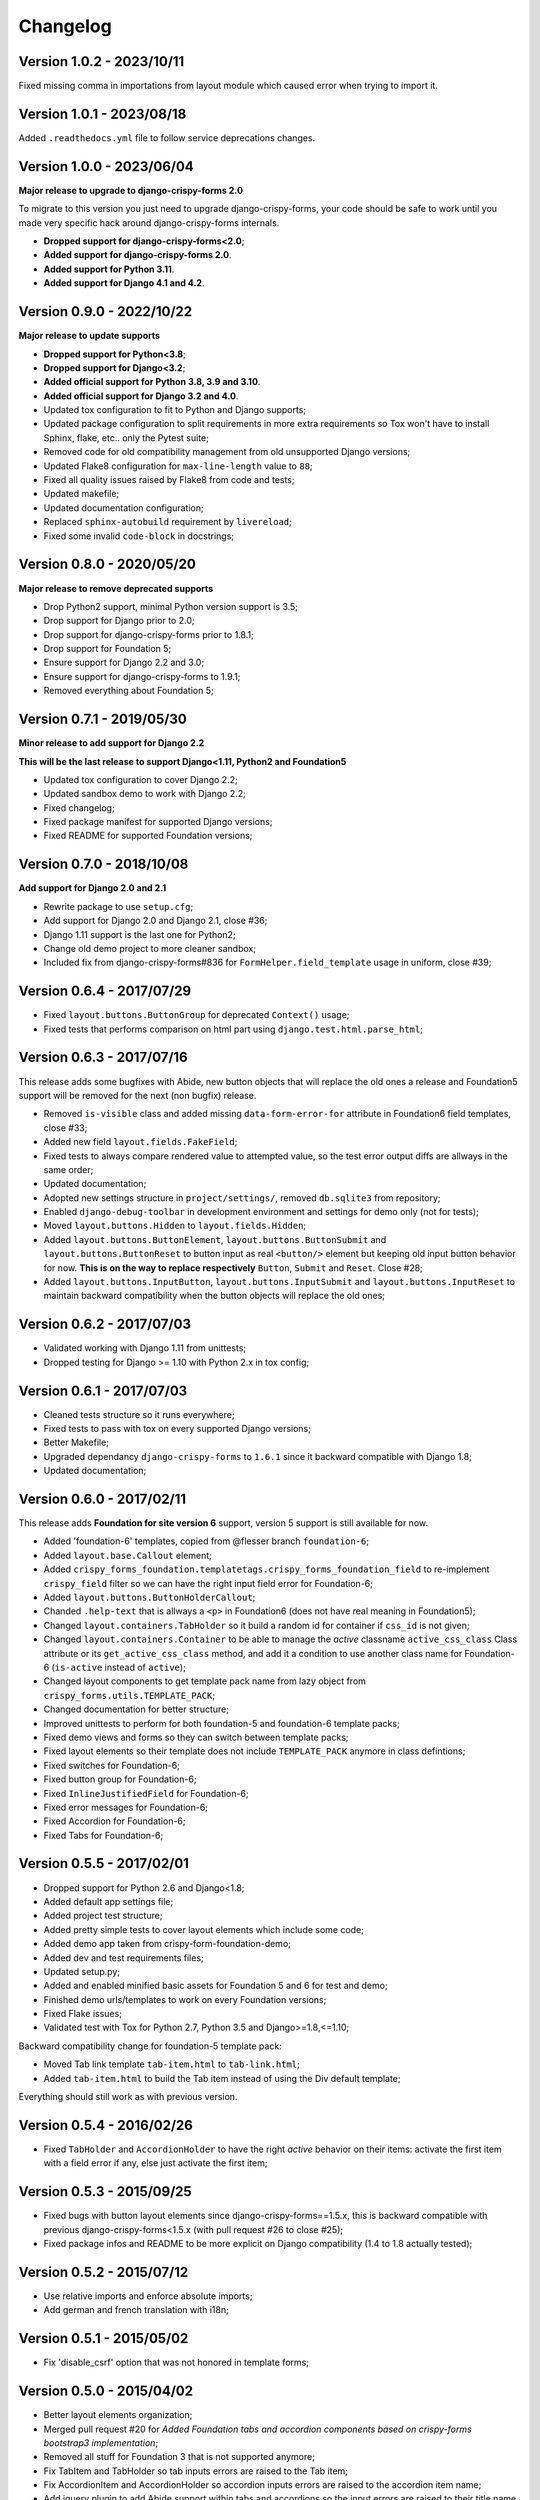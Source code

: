 .. _crispy-forms-foundation-demo: https://github.com/sveetch/crispy-forms-foundation-demo

=========
Changelog
=========

Version 1.0.2 - 2023/10/11
**************************

Fixed missing comma in importations from layout module which caused error when trying
to import it.


Version 1.0.1 - 2023/08/18
**************************

Added ``.readthedocs.yml`` file to follow service deprecations changes.


Version 1.0.0 - 2023/06/04
**************************

**Major release to upgrade to django-crispy-forms 2.0**

To migrate to this version you just need to upgrade django-crispy-forms, your code
should be safe to work until you made very specific hack around django-crispy-forms
internals.

* **Dropped support for django-crispy-forms<2.0**;
* **Added support for django-crispy-forms 2.0**.
* **Added support for Python 3.11**.
* **Added support for Django 4.1 and 4.2**.


Version 0.9.0 - 2022/10/22
**************************

**Major release to update supports**

* **Dropped support for Python<3.8**;
* **Dropped support for Django<3.2**;
* **Added official support for Python 3.8, 3.9 and 3.10**.
* **Added official support for Django 3.2 and 4.0**.
* Updated tox configuration to fit to Python and Django supports;
* Updated package configuration to split requirements in more extra requirements so Tox
  won't have to install Sphinx, flake, etc.. only the Pytest suite;
* Removed code for old compatibility management from old unsupported Django versions;
* Updated Flake8 configuration for ``max-line-length`` value to ``88``;
* Fixed all quality issues raised by Flake8 from code and tests;
* Updated makefile;
* Updated documentation configuration;
* Replaced ``sphinx-autobuild`` requirement by ``livereload``;
* Fixed some invalid ``code-block`` in docstrings;


Version 0.8.0 - 2020/05/20
**************************

**Major release to remove deprecated supports**

* Drop Python2 support, minimal Python version support is 3.5;
* Drop support for Django prior to 2.0;
* Drop support for django-crispy-forms prior to 1.8.1;
* Drop support for Foundation 5;
* Ensure support for Django 2.2 and 3.0;
* Ensure support for django-crispy-forms to 1.9.1;
* Removed everything about Foundation 5;


Version 0.7.1 - 2019/05/30
**************************

**Minor release to add support for Django 2.2**

**This will be the last release to support Django<1.11, Python2 and Foundation5**

* Updated tox configuration to cover Django 2.2;
* Updated sandbox demo to work with Django 2.2;
* Fixed changelog;
* Fixed package manifest for supported Django versions;
* Fixed README for supported Foundation versions;

Version 0.7.0 - 2018/10/08
**************************

**Add support for Django 2.0 and 2.1**

* Rewrite package to use ``setup.cfg``;
* Add support for Django 2.0 and Django 2.1, close #36;
* Django 1.11 support is the last one for Python2;
* Change old demo project to more cleaner sandbox;
* Included fix from django-crispy-forms#836 for
  ``FormHelper.field_template`` usage in uniform, close #39;

Version 0.6.4 - 2017/07/29
**************************

* Fixed ``layout.buttons.ButtonGroup`` for deprecated ``Context()`` usage;
* Fixed tests that performs comparison on html part using ``django.test.html.parse_html``;

Version 0.6.3 - 2017/07/16
**************************

This release adds some bugfixes with Abide, new button objects that will replace the old ones a release and Foundation5 support will be removed for the next (non bugfix) release.

* Removed ``is-visible`` class and added missing ``data-form-error-for`` attribute in Foundation6 field templates, close #33;
* Added new field ``layout.fields.FakeField``;
* Fixed tests to always compare rendered value to attempted value, so the test error output diffs are allways in the same order;
* Updated documentation;
* Adopted new settings structure in ``project/settings/``, removed ``db.sqlite3`` from repository;
* Enabled ``django-debug-toolbar`` in development environment and settings for demo only (not for tests);
* Moved ``layout.buttons.Hidden`` to ``layout.fields.Hidden``;
* Added ``layout.buttons.ButtonElement``, ``layout.buttons.ButtonSubmit`` and ``layout.buttons.ButtonReset`` to button input as real ``<button/>`` element but keeping old input button behavior for now. **This is on the way to replace respectively** ``Button``, ``Submit`` and ``Reset``. Close #28;
* Added ``layout.buttons.InputButton``, ``layout.buttons.InputSubmit`` and ``layout.buttons.InputReset`` to maintain backward compatibility when the button objects will replace the old ones;

Version 0.6.2 - 2017/07/03
**************************

* Validated working with Django 1.11 from unittests;
* Dropped testing for Django >= 1.10 with Python 2.x in tox config;

Version 0.6.1 - 2017/07/03
**************************

* Cleaned tests structure so it runs everywhere;
* Fixed tests to pass with tox on every supported Django versions;
* Better Makefile;
* Upgraded dependancy ``django-crispy-forms`` to ``1.6.1`` since it backward compatible with Django 1.8;
* Updated documentation;

Version 0.6.0 - 2017/02/11
**************************

This release adds **Foundation for site version 6** support, version 5 support is still available for now.

* Added 'foundation-6' templates, copied from @flesser branch ``foundation-6``;
* Added ``layout.base.Callout`` element;
* Added ``crispy_forms_foundation.templatetags.crispy_forms_foundation_field`` to re-implement ``crispy_field`` filter so we can have the right input field error for Foundation-6;
* Added ``layout.buttons.ButtonHolderCallout``;
* Chanded ``.help-text`` that is allways a ``<p>`` in Foundation6 (does not have real meaning in Foundation5);
* Changed ``layout.containers.TabHolder`` so it build a random id for container if ``css_id`` is not given;
* Changed ``layout.containers.Container`` to be able to manage the *active* classname ``active_css_class`` Class attribute or its ``get_active_css_class`` method, and add it a condition to use another class name for Foundation-6 (``is-active`` instead of ``active``);
* Changed layout components to get template pack name from lazy object from ``crispy_forms.utils.TEMPLATE_PACK``;
* Changed documentation for better structure;
* Improved unittests to perform for both foundation-5 and foundation-6 template packs;
* Fixed demo views and forms so they can switch between template packs;
* Fixed layout elements so their template does not include ``TEMPLATE_PACK`` anymore in class defintions;
* Fixed switches for Foundation-6;
* Fixed button group for Foundation-6;
* Fixed ``InlineJustifiedField`` for Foundation-6;
* Fixed error messages for Foundation-6;
* Fixed Accordion for Foundation-6;
* Fixed Tabs for Foundation-6;


Version 0.5.5 - 2017/02/01
**************************

* Dropped support for Python 2.6 and Django<1.8;
* Added default app settings file;
* Added project test structure;
* Added pretty simple tests to cover layout elements which include some code;
* Added demo app taken from crispy-form-foundation-demo;
* Added dev and test requirements files;
* Updated setup.py;
* Added and enabled minified basic assets for Foundation 5 and 6 for test and demo;
* Finished demo urls/templates to work on every Foundation versions;
* Fixed Flake issues;
* Validated test with Tox for Python 2.7, Python 3.5 and Django>=1.8,<=1.10;

Backward compatibility change for foundation-5 template pack:

* Moved Tab link template ``tab-item.html`` to ``tab-link.html``;
* Added ``tab-item.html`` to build the Tab item instead of using the Div default template;

Everything should still work as with previous version.


Version 0.5.4 - 2016/02/26
**************************

* Fixed ``TabHolder`` and ``AccordionHolder`` to have the right *active* behavior on their items: activate the first item with a field error if any, else just activate the first item;


Version 0.5.3 - 2015/09/25
**************************

* Fixed bugs with button layout elements since django-crispy-forms==1.5.x, this is backward compatible with previous django-crispy-forms<1.5.x (with pull request #26 to close #25);
* Fixed package infos and README to be more explicit on Django compatibility (1.4 to 1.8 actually tested);


Version 0.5.2 - 2015/07/12
**************************

* Use relative imports and enforce absolute imports;
* Add german and french translation with i18n;


Version 0.5.1 - 2015/05/02
**************************

* Fix 'disable_csrf' option that was not honored in template forms;


Version 0.5.0 - 2015/04/02
**************************

* Better layout elements organization;
* Merged pull request #20 for *Added Foundation tabs and accordion components based on crispy-forms bootstrap3 implementation*;
* Removed all stuff for Foundation 3 that is not supported anymore;
* Fix TabItem and TabHolder so tab inputs errors are raised to the Tab item;
* Fix AccordionItem and AccordionHolder so accordion inputs errors are raised to the accordion item name;
* Add jquery plugin to add Abide support within tabs and accordions so the input errors are raised to their title name and not hided into contents;
* Update documentation;


Version 0.4.1 - 2015/02/22
**************************

* Added docs for submit button;
* Fixed bug where the class layout property was being used and modified by instances;
* Added Contributors to the doc;


Version 0.4 - 2014/11/29
************************

* Allow unicode characters in the form title in ``forms.FoundationFormMixin``;
* Extended ``forms.FoundationFormMixin.init_helper()`` to allow more customization:

  * Renamed attribute input to submit as this is more descriptive
  * Allow to give a string which is used as display text for the Submit button
  * Allow to give a Submit instance wich is directly used

* Added ``forms.FoundationFormMixin.title_templatestring`` attribute to store template string used to display form title;
* Moved ``forms.FoundationFormMixin.id`` attribute name to ``forms.FoundationFormMixin.form_id``;


Version 0.3.9 - 2014/11/21
**************************

* Added ``FoundationFormMixin``, ``FoundationForm`` and ``FoundationModelForm`` in ``forms.py`` to quickly and automatically create a Foundation layout;
* Added ``InlineSwitchField`` layout element for better switches usage;


Version 0.3.8 - 2014/11/16
**************************

* Redesigned *non field errors*;
* Added abide error message on field;
* Added missing error message and help text on inline field;


Version 0.3.7 - 2014/11/15
**************************

* Added better documentation with Sphinx in 'docs/';


Version 0.3.6
*************

* Added ``ButtonGroup`` to use Foundation's Button groups instead of Button holder;
* Added ``Panel`` layout element that act like a ``Div`` but add a ``panel`` css class name;


Version 0.3.5
*************

* Added ``SwitchField`` field;


Version 0.3.3
*************

* Fix bad template includes in some templates;


Version 0.3.2
*************

* Fixed some css class in templates;
* Added documentation for ``Abide`` usage;
* Added ``ButtonHolderPanel`` layout object;


Version 0.3.1
*************

* Added ``InlineField`` and ``InlineJustifiedField``;


Version 0.3.0 - 2014/03/28
**************************

Some backward incompatible change have been done, be sure to check them before upgrading.

* Removed sample view, url and templates. If needed you can find a Django app sample on `crispy-forms-foundation-demo`_;
* Moved ``foundation`` template pack name and its directory to ``foundation-3``. You have to change your ``settings.CRISPY_TEMPLATE_PACK`` if you used the old one;
* Added ``foundation-5`` template pack, it is now the default template pack;
* Removed camelcase on some css classes :

  * ``ctrlHolder`` has changed to ``holder``;
  * ``buttonHolder`` has changed to ``button-holder``;
  * ``asteriskField`` has changed to ``asterisk``;
  * ``errorField`` has changed to ``error``;
  * ``formHint`` has changed to ``hint``;
  * ``inlineLabel`` has changed to ``inline-label``;
  * ``multiField`` has changed to ``multiple-fields``;


Version 0.1.0 - 2012/12/23
**************************

First commit.
